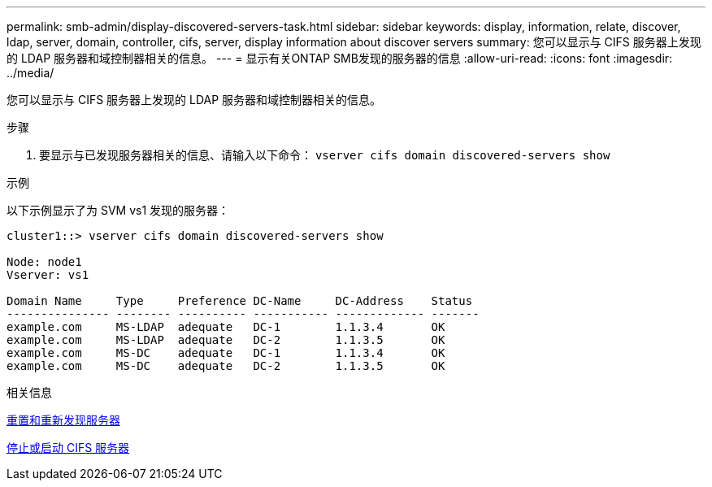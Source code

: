 ---
permalink: smb-admin/display-discovered-servers-task.html 
sidebar: sidebar 
keywords: display, information, relate, discover, ldap, server, domain, controller, cifs, server, display information about discover servers 
summary: 您可以显示与 CIFS 服务器上发现的 LDAP 服务器和域控制器相关的信息。 
---
= 显示有关ONTAP SMB发现的服务器的信息
:allow-uri-read: 
:icons: font
:imagesdir: ../media/


[role="lead"]
您可以显示与 CIFS 服务器上发现的 LDAP 服务器和域控制器相关的信息。

.步骤
. 要显示与已发现服务器相关的信息、请输入以下命令： `vserver cifs domain discovered-servers show`


.示例
以下示例显示了为 SVM vs1 发现的服务器：

[listing]
----
cluster1::> vserver cifs domain discovered-servers show

Node: node1
Vserver: vs1

Domain Name     Type     Preference DC-Name     DC-Address    Status
--------------- -------- ---------- ----------- ------------- -------
example.com     MS-LDAP  adequate   DC-1        1.1.3.4       OK
example.com     MS-LDAP  adequate   DC-2        1.1.3.5       OK
example.com     MS-DC    adequate   DC-1        1.1.3.4       OK
example.com     MS-DC    adequate   DC-2        1.1.3.5       OK
----
.相关信息
xref:reset-rediscovering-servers-task.adoc[重置和重新发现服务器]

xref:stop-start-server-task.adoc[停止或启动 CIFS 服务器]

